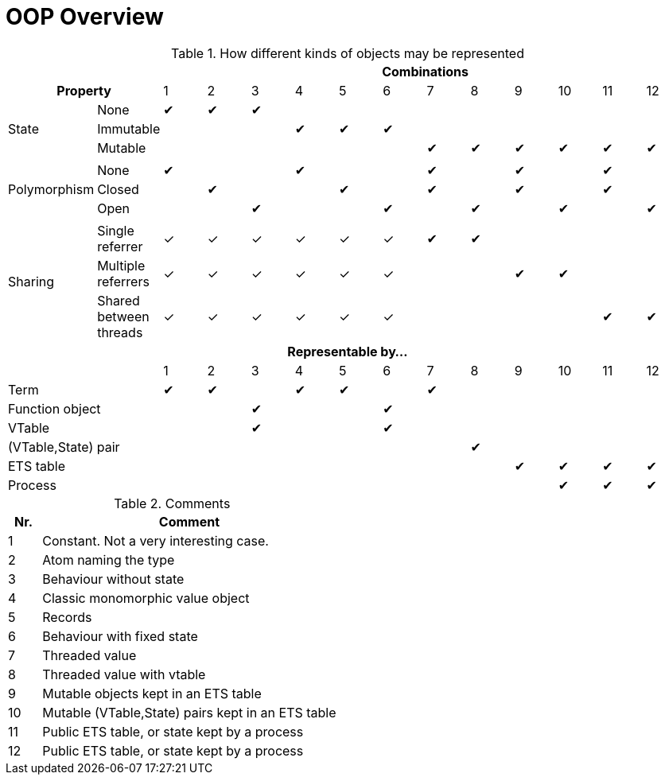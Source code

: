 OOP Overview
============

.How different kinds of objects may be represented
[cols="2*,12*^", options="header"]
|====================

2+|
12+| Combinations

2+h| Property
|1|2|3|4|5|6|7|8|9|10|11|12

.3+| State
| None
|✔|✔|✔| | | | | | | | |

| Immutable
| | | |✔|✔|✔| | | | | |

| Mutable
| | | | | | |✔|✔|✔|✔|✔|✔

14+|

.3+| Polymorphism
| None
|✔| | |✔| | |✔| |✔| |✔|

| Closed
| |✔| | |✔| |✔| |✔| |✔|

| Open
| | |✔| | |✔| |✔| |✔| |✔

14+|

.3+| Sharing
| Single referrer
|✓|✓|✓|✓|✓|✓|✔|✔| | | |

| Multiple referrers
|✓|✓|✓|✓|✓|✓| | |✔|✔| |

| Shared between threads
|✓|✓|✓|✓|✓|✓| | | | |✔|✔

14+.>h| Representable by...

2+|
|1|2|3|4|5|6|7|8|9|10|11|12

2+| Term
|✔|✔| |✔|✔| |✔| | | | |

2+| Function object
| | |✔| | |✔| | | | | |

2+| VTable
| | |✔| | |✔| | | | | |

2+| (VTable,State) pair
| | | | | | | |✔| | | |

2+| ETS table
| | | | | | | | |✔|✔|✔|✔

2+| Process
| | | | | | | | | |✔|✔|✔

|====================

.Comments
[cols="^10%,90%", options="header"]
|====================
| Nr.
| Comment

| 1
| Constant. Not a very interesting case.

| 2
| Atom naming the type

| 3
| Behaviour without state

| 4
| Classic monomorphic value object

| 5
| Records

| 6
| Behaviour with fixed state

| 7
| Threaded value

| 8
| Threaded value with vtable

| 9
| Mutable objects kept in an ETS table

| 10
| Mutable (VTable,State) pairs kept in an ETS table

| 11
| Public ETS table, or state kept by a process

| 12
| Public ETS table, or state kept by a process
|====================
